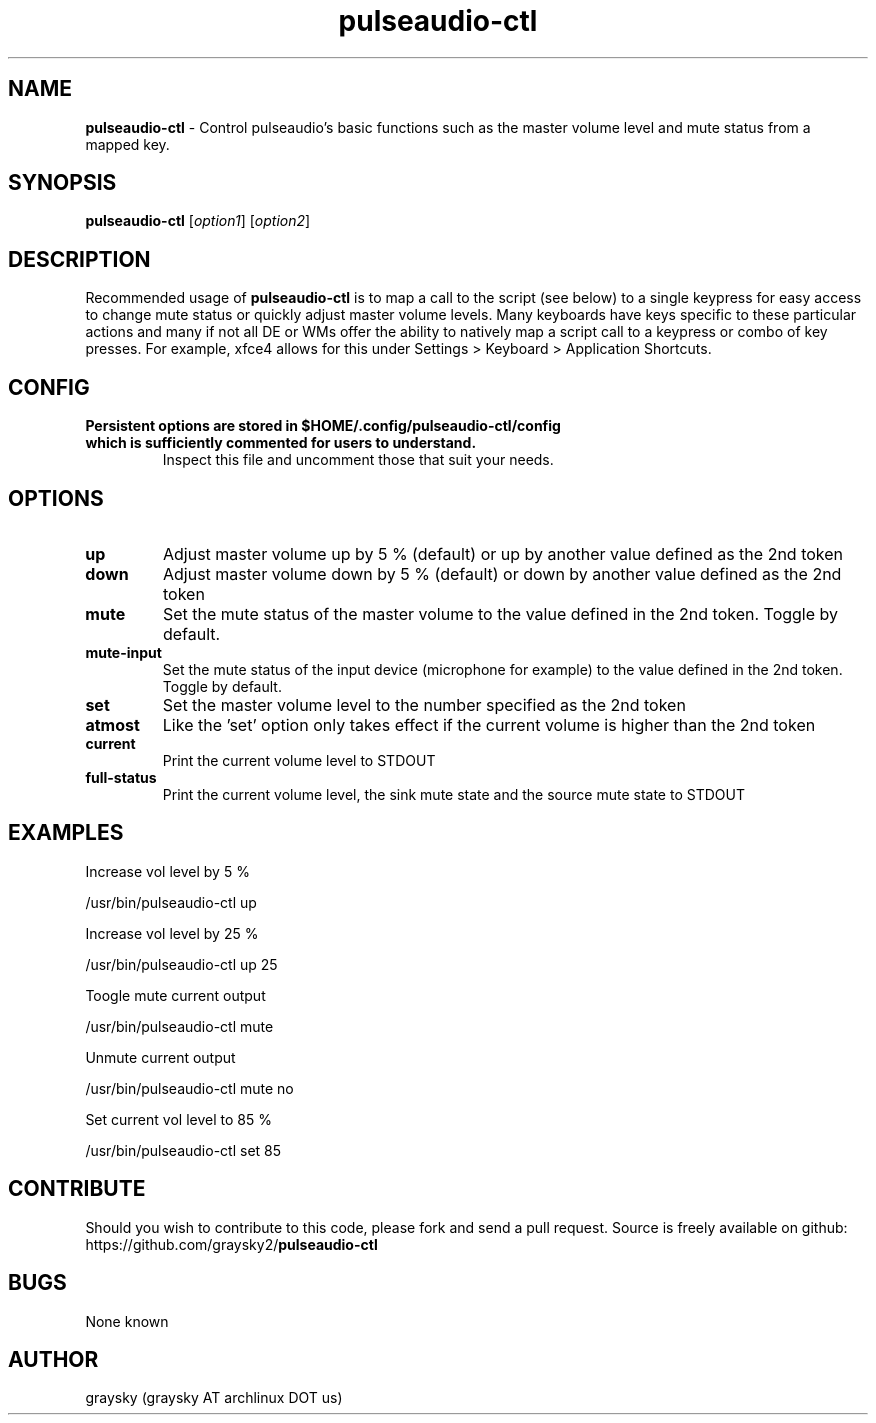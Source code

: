 .\" Text automatically generated by txt2man
.TH pulseaudio-ctl 1 "25 March 2017" "" ""
.SH NAME
\fBpulseaudio-ctl \fP- Control pulseaudio's basic functions such as the master volume level and mute status from a mapped key.
\fB
.SH SYNOPSIS
.nf
.fam C
\fBpulseaudio-ctl\fP [\fIoption1\fP] [\fIoption2\fP]

.fam T
.fi
.fam T
.fi
.SH DESCRIPTION
Recommended usage of \fBpulseaudio-ctl\fP is to map a call to the script (see below) to a single keypress for easy access to change mute status or quickly adjust master volume levels. Many keyboards have keys specific to these particular actions and many if not all DE or WMs offer the ability to natively map a script call to a keypress or combo of key presses. For example, xfce4 allows for this under Settings > Keyboard > Application Shortcuts.
.SH CONFIG
.TP
.B
Persistent options are stored in $HOME/.config/\fBpulseaudio-ctl\fP/config which is sufficiently commented for users to understand.
Inspect this file and uncomment those that suit your needs.
.SH OPTIONS
.TP
.B
up
Adjust master volume up by 5 % (default) or up by another value defined as the 2nd token
.TP
.B
down
Adjust master volume down by 5 % (default) or down by another value defined as the 2nd token
.TP
.B
mute
Set the mute status of the master volume to the value defined in the 2nd token. Toggle by default.
.TP
.B
mute-input
Set the mute status of the input device (microphone for example) to the value defined in the 2nd token. Toggle by default.
.TP
.B
set
Set the master volume level to the number specified as the 2nd token
.TP
.B
atmost
Like the 'set' option only takes effect if the current volume is higher than the 2nd token
.TP
.B
current
Print the current volume level to STDOUT
.TP
.B
full-status
Print the current volume level, the sink mute state and the source mute state to STDOUT
.SH EXAMPLES
Increase vol level by 5 %
.PP
.nf
.fam C
        /usr/bin/pulseaudio-ctl up

.fam T
.fi
Increase vol level by 25 %
.PP
.nf
.fam C
        /usr/bin/pulseaudio-ctl up 25

.fam T
.fi
Toogle mute current output
.PP
.nf
.fam C
        /usr/bin/pulseaudio-ctl mute

.fam T
.fi
Unmute current output
.PP
.nf
.fam C
        /usr/bin/pulseaudio-ctl mute no

.fam T
.fi
Set current vol level to 85 %
.PP
.nf
.fam C
        /usr/bin/pulseaudio-ctl set 85

.fam T
.fi
.SH CONTRIBUTE
Should you wish to contribute to this code, please fork and send a pull request. Source is freely available on github: https://github.com/graysky2/\fBpulseaudio-ctl\fP
.SH BUGS
None known
.SH AUTHOR
graysky (graysky AT archlinux DOT us)
